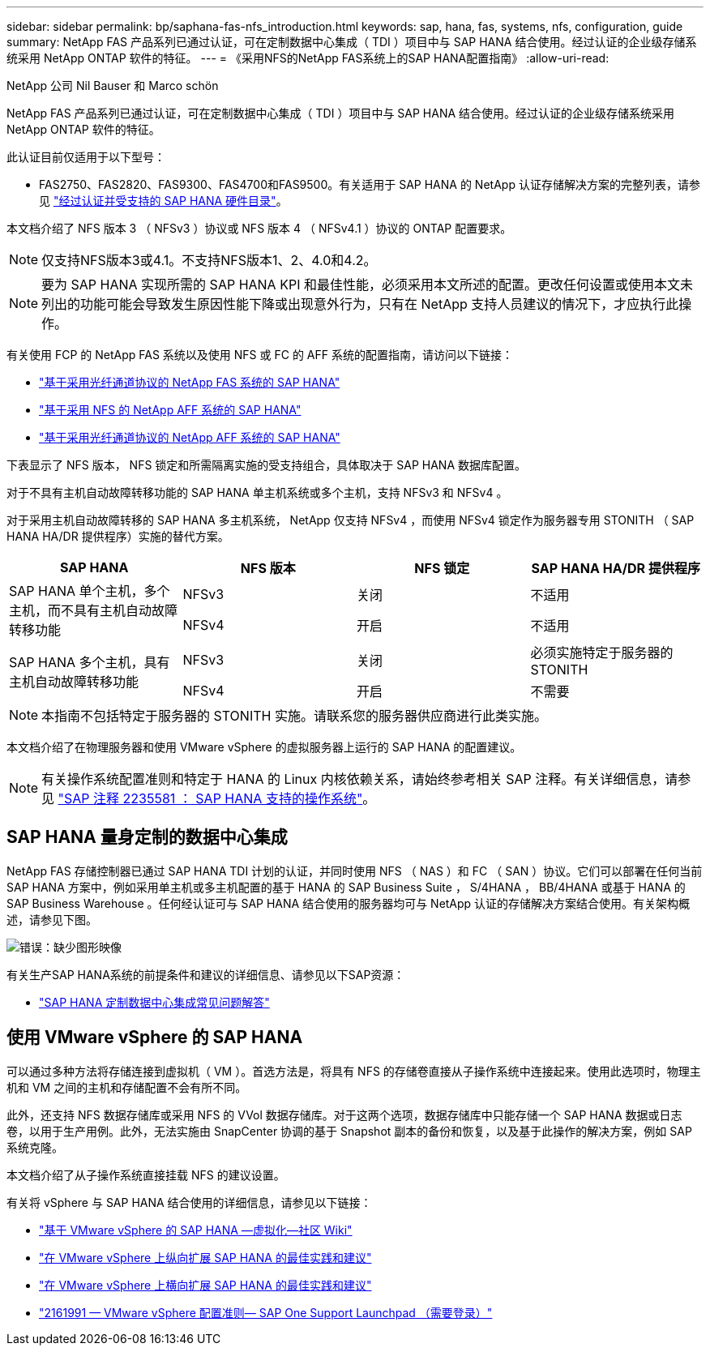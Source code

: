 ---
sidebar: sidebar 
permalink: bp/saphana-fas-nfs_introduction.html 
keywords: sap, hana, fas, systems, nfs, configuration, guide 
summary: NetApp FAS 产品系列已通过认证，可在定制数据中心集成（ TDI ）项目中与 SAP HANA 结合使用。经过认证的企业级存储系统采用 NetApp ONTAP 软件的特征。 
---
= 《采用NFS的NetApp FAS系统上的SAP HANA配置指南》
:allow-uri-read: 


NetApp 公司 Nil Bauser 和 Marco schön

NetApp FAS 产品系列已通过认证，可在定制数据中心集成（ TDI ）项目中与 SAP HANA 结合使用。经过认证的企业级存储系统采用 NetApp ONTAP 软件的特征。

此认证目前仅适用于以下型号：

* FAS2750、FAS2820、FAS9300、FAS4700和FAS9500。有关适用于 SAP HANA 的 NetApp 认证存储解决方案的完整列表，请参见 https://www.sap.com/dmc/exp/2014-09-02-hana-hardware/enEN/#/solutions?filters=v:deCertified;ve:13["经过认证并受支持的 SAP HANA 硬件目录"^]。


本文档介绍了 NFS 版本 3 （ NFSv3 ）协议或 NFS 版本 4 （ NFSv4.1 ）协议的 ONTAP 配置要求。


NOTE: 仅支持NFS版本3或4.1。不支持NFS版本1、2、4.0和4.2。


NOTE: 要为 SAP HANA 实现所需的 SAP HANA KPI 和最佳性能，必须采用本文所述的配置。更改任何设置或使用本文未列出的功能可能会导致发生原因性能下降或出现意外行为，只有在 NetApp 支持人员建议的情况下，才应执行此操作。

有关使用 FCP 的 NetApp FAS 系统以及使用 NFS 或 FC 的 AFF 系统的配置指南，请访问以下链接：

* https://docs.netapp.com/us-en/netapp-solutions-sap/bp/saphana_fas_fc_introduction.html["基于采用光纤通道协议的 NetApp FAS 系统的 SAP HANA"^]
* https://docs.netapp.com/us-en/netapp-solutions-sap/bp/saphana_aff_nfs_introduction.html["基于采用 NFS 的 NetApp AFF 系统的 SAP HANA"^]
* https://docs.netapp.com/us-en/netapp-solutions-sap/bp/saphana_aff_fc_introduction.html["基于采用光纤通道协议的 NetApp AFF 系统的 SAP HANA"^]


下表显示了 NFS 版本， NFS 锁定和所需隔离实施的受支持组合，具体取决于 SAP HANA 数据库配置。

对于不具有主机自动故障转移功能的 SAP HANA 单主机系统或多个主机，支持 NFSv3 和 NFSv4 。

对于采用主机自动故障转移的 SAP HANA 多主机系统， NetApp 仅支持 NFSv4 ，而使用 NFSv4 锁定作为服务器专用 STONITH （ SAP HANA HA/DR 提供程序）实施的替代方案。

|===
| SAP HANA | NFS 版本 | NFS 锁定 | SAP HANA HA/DR 提供程序 


.2+| SAP HANA 单个主机，多个主机，而不具有主机自动故障转移功能 | NFSv3 | 关闭 | 不适用 


| NFSv4 | 开启 | 不适用 


.2+| SAP HANA 多个主机，具有主机自动故障转移功能 | NFSv3 | 关闭 | 必须实施特定于服务器的 STONITH 


| NFSv4 | 开启 | 不需要 
|===

NOTE: 本指南不包括特定于服务器的 STONITH 实施。请联系您的服务器供应商进行此类实施。

本文档介绍了在物理服务器和使用 VMware vSphere 的虚拟服务器上运行的 SAP HANA 的配置建议。


NOTE: 有关操作系统配置准则和特定于 HANA 的 Linux 内核依赖关系，请始终参考相关 SAP 注释。有关详细信息，请参见 https://launchpad.support.sap.com/["SAP 注释 2235581 ： SAP HANA 支持的操作系统"^]。



== SAP HANA 量身定制的数据中心集成

NetApp FAS 存储控制器已通过 SAP HANA TDI 计划的认证，并同时使用 NFS （ NAS ）和 FC （ SAN ）协议。它们可以部署在任何当前 SAP HANA 方案中，例如采用单主机或多主机配置的基于 HANA 的 SAP Business Suite ， S/4HANA ， BB/4HANA 或基于 HANA 的 SAP Business Warehouse 。任何经认证可与 SAP HANA 结合使用的服务器均可与 NetApp 认证的存储解决方案结合使用。有关架构概述，请参见下图。

image::saphana-fas-nfs_image1.png[错误：缺少图形映像]

有关生产SAP HANA系统的前提条件和建议的详细信息、请参见以下SAP资源：

* http://go.sap.com/documents/2016/05/e8705aae-717c-0010-82c7-eda71af511fa.html["SAP HANA 定制数据中心集成常见问题解答"^]




== 使用 VMware vSphere 的 SAP HANA

可以通过多种方法将存储连接到虚拟机（ VM ）。首选方法是，将具有 NFS 的存储卷直接从子操作系统中连接起来。使用此选项时，物理主机和 VM 之间的主机和存储配置不会有所不同。

此外，还支持 NFS 数据存储库或采用 NFS 的 VVol 数据存储库。对于这两个选项，数据存储库中只能存储一个 SAP HANA 数据或日志卷，以用于生产用例。此外，无法实施由 SnapCenter 协调的基于 Snapshot 副本的备份和恢复，以及基于此操作的解决方案，例如 SAP 系统克隆。

本文档介绍了从子操作系统直接挂载 NFS 的建议设置。

有关将 vSphere 与 SAP HANA 结合使用的详细信息，请参见以下链接：

* https://wiki.scn.sap.com/wiki/display/VIRTUALIZATION/SAP+HANA+on+VMware+vSphere["基于 VMware vSphere 的 SAP HANA —虚拟化—社区 Wiki"^]
* http://www.vmware.com/files/pdf/SAP_HANA_on_vmware_vSphere_best_practices_guide.pdf["在 VMware vSphere 上纵向扩展 SAP HANA 的最佳实践和建议"^]
* http://www.vmware.com/files/pdf/sap-hana-scale-out-deployments-on-vsphere.pdf["在 VMware vSphere 上横向扩展 SAP HANA 的最佳实践和建议"^]
* https://launchpad.support.sap.com/["2161991 — VMware vSphere 配置准则— SAP One Support Launchpad （需要登录）"^]

